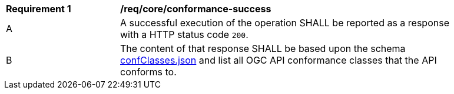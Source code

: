 [[req_core_conformance-success]]
[width="90%",cols="2,6a"]
|===
^|*Requirement {counter:req-id}* |*/req/core/conformance-success* 
^|A |A successful execution of the operation SHALL be reported as a response with a HTTP status code `200`.
^|B |The content of that response SHALL be based upon the schema link:http://schemas.opengis.net/ogcapi/common/part1/1.0/schemas/confClasses.json[confClasses.json] and list all OGC API conformance classes that the API conforms to.
|===
